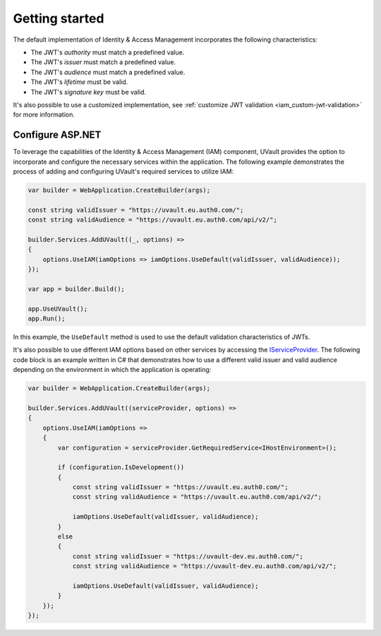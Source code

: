 Getting started
###############

The default implementation of Identity & Access Management incorporates the following characteristics:

- The JWT's `authority` must match a predefined value.
- The JWT's `issuer` must match a predefined value.
- The JWT's `audience` must match a predefined value.
- The JWT's `lifetime` must be valid.
- The JWT's `signature key` must be valid.

It's also possible to use a customized implementation, see :ref:`customize JWT validation <iam_custom-jwt-validation>`
for more information.

Configure ASP.NET
*****************

To leverage the capabilities of the Identity & Access Management (IAM) component, UVault provides the option to
incorporate and configure the necessary services within the application. The following example demonstrates the process
of adding and configuring UVault's required services to utilize IAM:

.. code-block:: csharp

    var builder = WebApplication.CreateBuilder(args);

    const string validIssuer = "https://uvault.eu.auth0.com/";
    const string validAudience = "https://uvault.eu.auth0.com/api/v2/";

    builder.Services.AddUVault((_, options) =>
    {
        options.UseIAM(iamOptions => iamOptions.UseDefault(validIssuer, validAudience));
    });

    var app = builder.Build();

    app.UseUVault();
    app.Run();

In this example, the ``UseDefault`` method is used to use the default validation characteristics of JWTs.

It's also possible to use different IAM options based on other services by accessing the `IServiceProvider`_.
The following code block is an example written in C# that demonstrates how to use a different valid issuer and valid
audience depending on the environment in which the application is operating:

.. code-block:: csharp

    var builder = WebApplication.CreateBuilder(args);

    builder.Services.AddUVault((serviceProvider, options) =>
    {
        options.UseIAM(iamOptions =>
        {
            var configuration = serviceProvider.GetRequiredService<IHostEnvironment>();

            if (configuration.IsDevelopment())
            {
                const string validIssuer = "https://uvault.eu.auth0.com/";
                const string validAudience = "https://uvault.eu.auth0.com/api/v2/";
                
                iamOptions.UseDefault(validIssuer, validAudience);
            }
            else
            {
                const string validIssuer = "https://uvault-dev.eu.auth0.com/";
                const string validAudience = "https://uvault-dev.eu.auth0.com/api/v2/";
                
                iamOptions.UseDefault(validIssuer, validAudience);
            }
        });
    });

.. _IServiceProvider: https://learn.microsoft.com/en-us/dotnet/api/system.iserviceprovider?view=net-7.0
